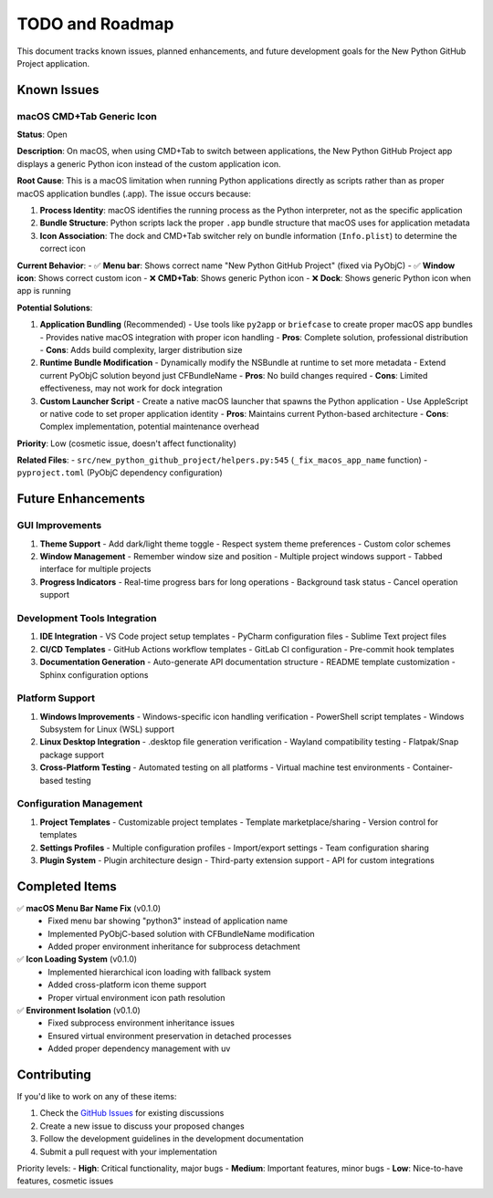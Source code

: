 ================
TODO and Roadmap
================

This document tracks known issues, planned enhancements, and future development goals for the New Python GitHub Project application.

Known Issues
============

macOS CMD+Tab Generic Icon
---------------------------

**Status**: Open

**Description**:
On macOS, when using CMD+Tab to switch between applications, the New Python GitHub Project app displays a generic Python icon instead of the custom application icon.

**Root Cause**:
This is a macOS limitation when running Python applications directly as scripts rather than as proper macOS application bundles (.app). The issue occurs because:

1. **Process Identity**: macOS identifies the running process as the Python interpreter, not as the specific application
2. **Bundle Structure**: Python scripts lack the proper ``.app`` bundle structure that macOS uses for application metadata
3. **Icon Association**: The dock and CMD+Tab switcher rely on bundle information (``Info.plist``) to determine the correct icon

**Current Behavior**:
- ✅ **Menu bar**: Shows correct name "New Python GitHub Project" (fixed via PyObjC)
- ✅ **Window icon**: Shows correct custom icon
- ❌ **CMD+Tab**: Shows generic Python icon
- ❌ **Dock**: Shows generic Python icon when app is running

**Potential Solutions**:

1. **Application Bundling** (Recommended)
   - Use tools like ``py2app`` or ``briefcase`` to create proper macOS app bundles
   - Provides native macOS integration with proper icon handling
   - **Pros**: Complete solution, professional distribution
   - **Cons**: Adds build complexity, larger distribution size

2. **Runtime Bundle Modification**
   - Dynamically modify the NSBundle at runtime to set more metadata
   - Extend current PyObjC solution beyond just CFBundleName
   - **Pros**: No build changes required
   - **Cons**: Limited effectiveness, may not work for dock integration

3. **Custom Launcher Script**
   - Create a native macOS launcher that spawns the Python application
   - Use AppleScript or native code to set proper application identity
   - **Pros**: Maintains current Python-based architecture
   - **Cons**: Complex implementation, potential maintenance overhead

**Priority**: Low (cosmetic issue, doesn't affect functionality)

**Related Files**:
- ``src/new_python_github_project/helpers.py:545`` (``_fix_macos_app_name`` function)
- ``pyproject.toml`` (PyObjC dependency configuration)

Future Enhancements
===================

GUI Improvements
----------------

1. **Theme Support**
   - Add dark/light theme toggle
   - Respect system theme preferences
   - Custom color schemes

2. **Window Management**
   - Remember window size and position
   - Multiple project windows support
   - Tabbed interface for multiple projects

3. **Progress Indicators**
   - Real-time progress bars for long operations
   - Background task status
   - Cancel operation support

Development Tools Integration
-----------------------------

1. **IDE Integration**
   - VS Code project setup templates
   - PyCharm configuration files
   - Sublime Text project files

2. **CI/CD Templates**
   - GitHub Actions workflow templates
   - GitLab CI configuration
   - Pre-commit hook templates

3. **Documentation Generation**
   - Auto-generate API documentation structure
   - README template customization
   - Sphinx configuration options

Platform Support
-----------------

1. **Windows Improvements**
   - Windows-specific icon handling verification
   - PowerShell script templates
   - Windows Subsystem for Linux (WSL) support

2. **Linux Desktop Integration**
   - .desktop file generation verification
   - Wayland compatibility testing
   - Flatpak/Snap package support

3. **Cross-Platform Testing**
   - Automated testing on all platforms
   - Virtual machine test environments
   - Container-based testing

Configuration Management
------------------------

1. **Project Templates**
   - Customizable project templates
   - Template marketplace/sharing
   - Version control for templates

2. **Settings Profiles**
   - Multiple configuration profiles
   - Import/export settings
   - Team configuration sharing

3. **Plugin System**
   - Plugin architecture design
   - Third-party extension support
   - API for custom integrations

Completed Items
===============

✅ **macOS Menu Bar Name Fix** (v0.1.0)
   - Fixed menu bar showing "python3" instead of application name
   - Implemented PyObjC-based solution with CFBundleName modification
   - Added proper environment inheritance for subprocess detachment

✅ **Icon Loading System** (v0.1.0)
   - Implemented hierarchical icon loading with fallback system
   - Added cross-platform icon theme support
   - Proper virtual environment icon path resolution

✅ **Environment Isolation** (v0.1.0)
   - Fixed subprocess environment inheritance issues
   - Ensured virtual environment preservation in detached processes
   - Added proper dependency management with uv

Contributing
============

If you'd like to work on any of these items:

1. Check the `GitHub Issues <https://github.com/hakonhagland/new-python-github-project/issues>`_ for existing discussions
2. Create a new issue to discuss your proposed changes
3. Follow the development guidelines in the development documentation
4. Submit a pull request with your implementation

Priority levels:
- **High**: Critical functionality, major bugs
- **Medium**: Important features, minor bugs
- **Low**: Nice-to-have features, cosmetic issues
